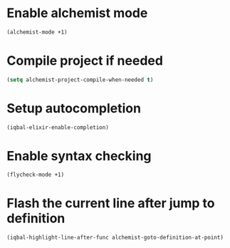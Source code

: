 * Enable alchemist mode
  #+BEGIN_SRC emacs-lisp
    (alchemist-mode +1)
  #+END_SRC


* Compile project if needed
  #+BEGIN_SRC emacs-lisp
    (setq alchemist-project-compile-when-needed t)
  #+END_SRC


* Setup autocompletion
  #+BEGIN_SRC emacs-lisp
    (iqbal-elixir-enable-completion)
  #+END_SRC


* Enable syntax checking
  #+BEGIN_SRC emacs-lisp
    (flycheck-mode +1)
  #+END_SRC


* Flash the current line after jump to definition
  #+BEGIN_SRC emacs-lisp
    (iqbal-highlight-line-after-func alchemist-goto-definition-at-point)
  #+END_SRC
